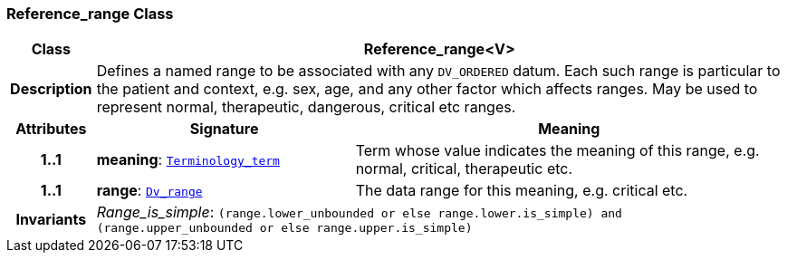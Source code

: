 === Reference_range Class

[cols="^1,3,5"]
|===
h|*Class*
2+^h|*Reference_range<V>*

h|*Description*
2+a|Defines a named range to be associated with any `DV_ORDERED` datum. Each such range is particular to the patient and context, e.g. sex, age, and any other factor which affects ranges. May be used to represent normal, therapeutic, dangerous, critical etc ranges.

h|*Attributes*
^h|*Signature*
^h|*Meaning*

h|*1..1*
|*meaning*: `link:/releases/BASE/{base_release}/foundation_types.html#_terminology_term_class[Terminology_term^]`
a|Term whose value indicates the meaning of this range, e.g.  normal,  critical,  therapeutic  etc.

h|*1..1*
|*range*: `<<_dv_range_class,Dv_range>>`
a|The data range for this meaning, e.g. critical  etc.

h|*Invariants*
2+a|__Range_is_simple__: `(range.lower_unbounded or else range.lower.is_simple) and (range.upper_unbounded or else range.upper.is_simple)`
|===
